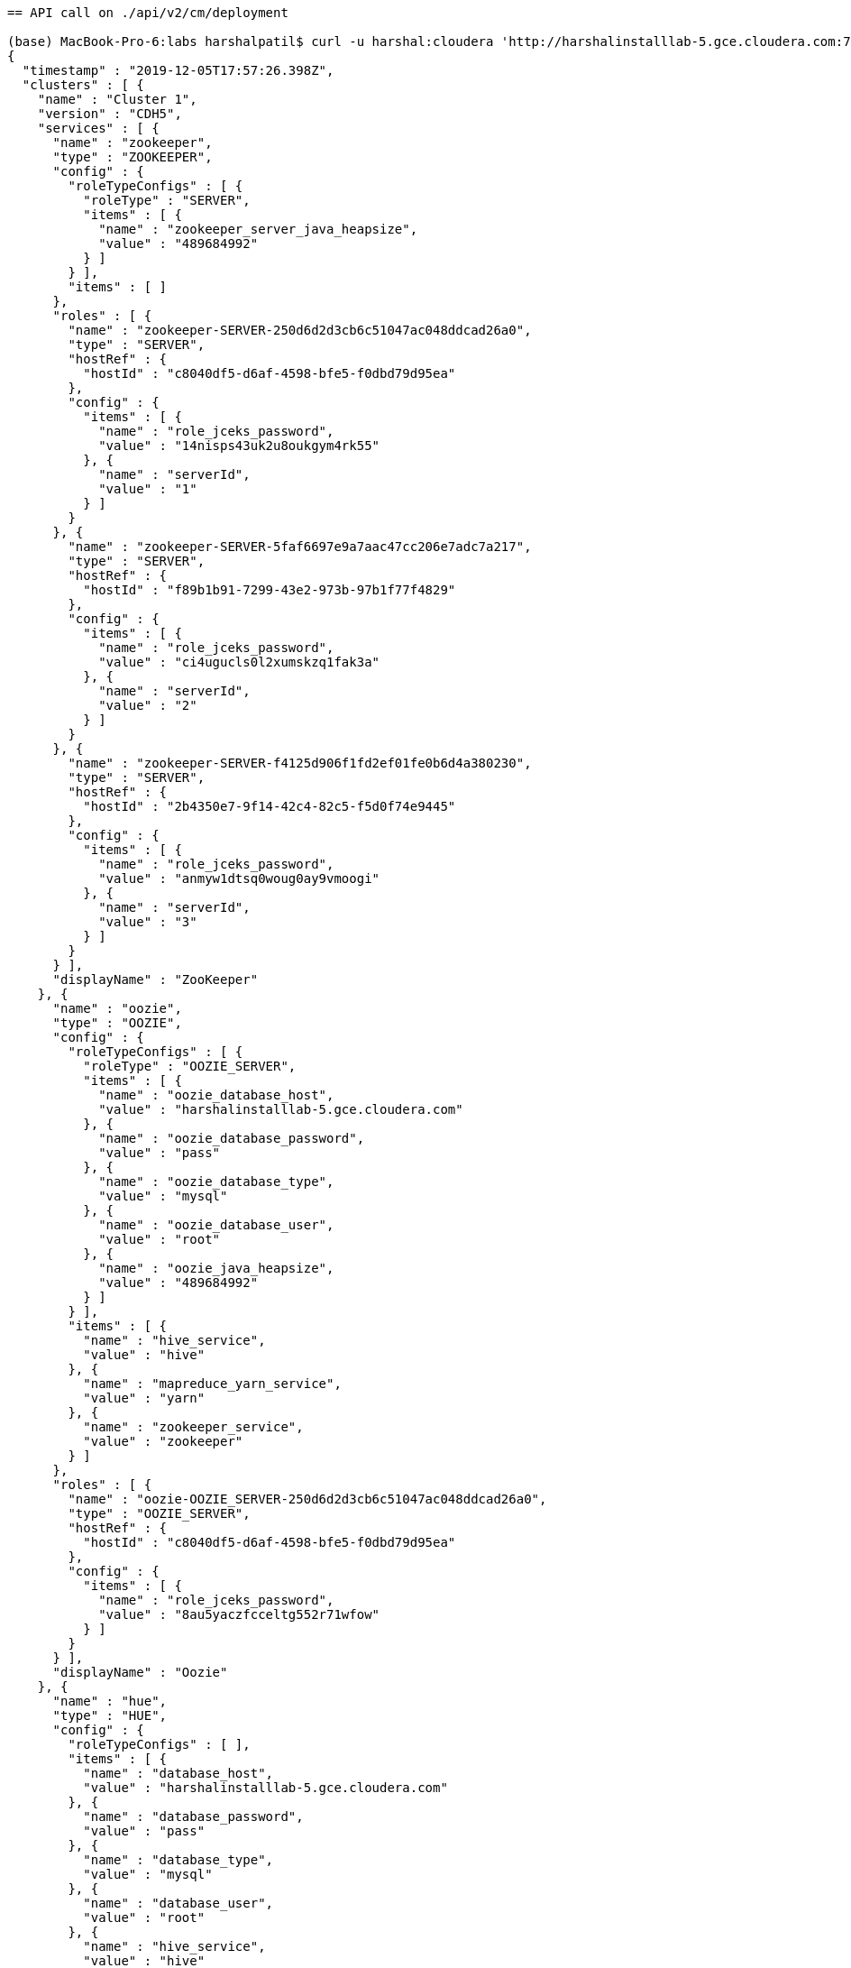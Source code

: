 ....
== API call on ./api/v2/cm/deployment

(base) MacBook-Pro-6:labs harshalpatil$ curl -u harshal:cloudera 'http://harshalinstalllab-5.gce.cloudera.com:7180/api/v2/cm/deployment'
{
  "timestamp" : "2019-12-05T17:57:26.398Z",
  "clusters" : [ {
    "name" : "Cluster 1",
    "version" : "CDH5",
    "services" : [ {
      "name" : "zookeeper",
      "type" : "ZOOKEEPER",
      "config" : {
        "roleTypeConfigs" : [ {
          "roleType" : "SERVER",
          "items" : [ {
            "name" : "zookeeper_server_java_heapsize",
            "value" : "489684992"
          } ]
        } ],
        "items" : [ ]
      },
      "roles" : [ {
        "name" : "zookeeper-SERVER-250d6d2d3cb6c51047ac048ddcad26a0",
        "type" : "SERVER",
        "hostRef" : {
          "hostId" : "c8040df5-d6af-4598-bfe5-f0dbd79d95ea"
        },
        "config" : {
          "items" : [ {
            "name" : "role_jceks_password",
            "value" : "14nisps43uk2u8oukgym4rk55"
          }, {
            "name" : "serverId",
            "value" : "1"
          } ]
        }
      }, {
        "name" : "zookeeper-SERVER-5faf6697e9a7aac47cc206e7adc7a217",
        "type" : "SERVER",
        "hostRef" : {
          "hostId" : "f89b1b91-7299-43e2-973b-97b1f77f4829"
        },
        "config" : {
          "items" : [ {
            "name" : "role_jceks_password",
            "value" : "ci4ugucls0l2xumskzq1fak3a"
          }, {
            "name" : "serverId",
            "value" : "2"
          } ]
        }
      }, {
        "name" : "zookeeper-SERVER-f4125d906f1fd2ef01fe0b6d4a380230",
        "type" : "SERVER",
        "hostRef" : {
          "hostId" : "2b4350e7-9f14-42c4-82c5-f5d0f74e9445"
        },
        "config" : {
          "items" : [ {
            "name" : "role_jceks_password",
            "value" : "anmyw1dtsq0woug0ay9vmoogi"
          }, {
            "name" : "serverId",
            "value" : "3"
          } ]
        }
      } ],
      "displayName" : "ZooKeeper"
    }, {
      "name" : "oozie",
      "type" : "OOZIE",
      "config" : {
        "roleTypeConfigs" : [ {
          "roleType" : "OOZIE_SERVER",
          "items" : [ {
            "name" : "oozie_database_host",
            "value" : "harshalinstalllab-5.gce.cloudera.com"
          }, {
            "name" : "oozie_database_password",
            "value" : "pass"
          }, {
            "name" : "oozie_database_type",
            "value" : "mysql"
          }, {
            "name" : "oozie_database_user",
            "value" : "root"
          }, {
            "name" : "oozie_java_heapsize",
            "value" : "489684992"
          } ]
        } ],
        "items" : [ {
          "name" : "hive_service",
          "value" : "hive"
        }, {
          "name" : "mapreduce_yarn_service",
          "value" : "yarn"
        }, {
          "name" : "zookeeper_service",
          "value" : "zookeeper"
        } ]
      },
      "roles" : [ {
        "name" : "oozie-OOZIE_SERVER-250d6d2d3cb6c51047ac048ddcad26a0",
        "type" : "OOZIE_SERVER",
        "hostRef" : {
          "hostId" : "c8040df5-d6af-4598-bfe5-f0dbd79d95ea"
        },
        "config" : {
          "items" : [ {
            "name" : "role_jceks_password",
            "value" : "8au5yaczfcceltg552r71wfow"
          } ]
        }
      } ],
      "displayName" : "Oozie"
    }, {
      "name" : "hue",
      "type" : "HUE",
      "config" : {
        "roleTypeConfigs" : [ ],
        "items" : [ {
          "name" : "database_host",
          "value" : "harshalinstalllab-5.gce.cloudera.com"
        }, {
          "name" : "database_password",
          "value" : "pass"
        }, {
          "name" : "database_type",
          "value" : "mysql"
        }, {
          "name" : "database_user",
          "value" : "root"
        }, {
          "name" : "hive_service",
          "value" : "hive"
        }, {
          "name" : "hue_webhdfs",
          "value" : "hdfs-NAMENODE-250d6d2d3cb6c51047ac048ddcad26a0"
        }, {
          "name" : "oozie_service",
          "value" : "oozie"
        }, {
          "name" : "zookeeper_service",
          "value" : "zookeeper"
        } ]
      },
      "roles" : [ {
        "name" : "hue-HUE_LOAD_BALANCER-250d6d2d3cb6c51047ac048ddcad26a0",
        "type" : "HUE_LOAD_BALANCER",
        "hostRef" : {
          "hostId" : "c8040df5-d6af-4598-bfe5-f0dbd79d95ea"
        },
        "config" : {
          "items" : [ {
            "name" : "role_jceks_password",
            "value" : "30kea7bnpo281bbve946f6drc"
          } ]
        }
      }, {
        "name" : "hue-HUE_SERVER-250d6d2d3cb6c51047ac048ddcad26a0",
        "type" : "HUE_SERVER",
        "hostRef" : {
          "hostId" : "c8040df5-d6af-4598-bfe5-f0dbd79d95ea"
        },
        "config" : {
          "items" : [ {
            "name" : "navmetadataserver_cmdb_password",
            "value" : "dd41e968-b72b-4aae-ab94-b3485549bc5c"
          }, {
            "name" : "role_jceks_password",
            "value" : "3r4e1bb4uw2l327mz3z7sumdi"
          }, {
            "name" : "secret_key",
            "value" : "ntdtvhE5psdYN1kLQrXD2cv2QwjrlE"
          } ]
        }
      } ],
      "displayName" : "Hue"
    }, {
      "name" : "hdfs",
      "type" : "HDFS",
      "config" : {
        "roleTypeConfigs" : [ {
          "roleType" : "BALANCER",
          "items" : [ {
            "name" : "balancer_java_heapsize",
            "value" : "489684992"
          } ]
        }, {
          "roleType" : "DATANODE",
          "items" : [ {
            "name" : "dfs_data_dir_list",
            "value" : "/dfs/dn"
          }, {
            "name" : "dfs_datanode_du_reserved",
            "value" : "10736126771"
          }, {
            "name" : "dfs_datanode_max_locked_memory",
            "value" : "3998220288"
          } ]
        }, {
          "roleType" : "GATEWAY",
          "items" : [ {
            "name" : "dfs_client_use_trash",
            "value" : "true"
          } ]
        }, {
          "roleType" : "JOURNALNODE",
          "items" : [ {
            "name" : "dfs_journalnode_edits_dir",
            "value" : "/namenode"
          } ]
        }, {
          "roleType" : "NAMENODE",
          "items" : [ {
            "name" : "dfs_name_dir_list",
            "value" : "/dfs/nn"
          }, {
            "name" : "dfs_namenode_servicerpc_address",
            "value" : "8022"
          }, {
            "name" : "namenode_java_heapsize",
            "value" : "489684992"
          } ]
        }, {
          "roleType" : "SECONDARYNAMENODE",
          "items" : [ {
            "name" : "fs_checkpoint_dir_list",
            "value" : "/dfs/snn"
          }, {
            "name" : "secondary_namenode_java_heapsize",
            "value" : "489684992"
          } ]
        } ],
        "items" : [ {
          "name" : "dfs_ha_fencing_cloudera_manager_secret_key",
          "value" : "CyKLDCrjHkQqH1MPLFDGHmNby0rV1d"
        }, {
          "name" : "fc_authorization_secret_key",
          "value" : "Ir5hGu6XNabmMCtjfZGi2clXyTcnAR"
        }, {
          "name" : "http_auth_signature_secret",
          "value" : "oPoGGLze2L3BlEM2F4NpiCrdZ8k6ZB"
        }, {
          "name" : "rm_dirty",
          "value" : "true"
        }, {
          "name" : "zookeeper_service",
          "value" : "zookeeper"
        } ]
      },
      "roles" : [ {
        "name" : "hdfs-BALANCER-250d6d2d3cb6c51047ac048ddcad26a0",
        "type" : "BALANCER",
        "hostRef" : {
          "hostId" : "c8040df5-d6af-4598-bfe5-f0dbd79d95ea"
        },
        "config" : {
          "items" : [ ]
        }
      }, {
        "name" : "hdfs-DATANODE-5faf6697e9a7aac47cc206e7adc7a217",
        "type" : "DATANODE",
        "hostRef" : {
          "hostId" : "f89b1b91-7299-43e2-973b-97b1f77f4829"
        },
        "config" : {
          "items" : [ {
            "name" : "role_jceks_password",
            "value" : "71jsijj11oy5r50oadb9rp6o8"
          } ]
        }
      }, {
        "name" : "hdfs-DATANODE-94b8be2ac5a3e7877d1228c24107aecb",
        "type" : "DATANODE",
        "hostRef" : {
          "hostId" : "5c07bcd3-3d7e-4b74-a3c4-b836c1c484e7"
        },
        "config" : {
          "items" : [ {
            "name" : "role_jceks_password",
            "value" : "71xgcmcmbaemv8ohoh86c1yi7"
          } ]
        }
      }, {
        "name" : "hdfs-DATANODE-f4125d906f1fd2ef01fe0b6d4a380230",
        "type" : "DATANODE",
        "hostRef" : {
          "hostId" : "2b4350e7-9f14-42c4-82c5-f5d0f74e9445"
        },
        "config" : {
          "items" : [ {
            "name" : "role_jceks_password",
            "value" : "c2yjabcjns8isnjsyk3sta332"
          } ]
        }
      }, {
        "name" : "hdfs-DATANODE-f82db06ccb854be81b914c2772b0bd5a",
        "type" : "DATANODE",
        "hostRef" : {
          "hostId" : "f903225a-1795-49d0-81c7-06bb1d7bbac1"
        },
        "config" : {
          "items" : [ {
            "name" : "role_jceks_password",
            "value" : "6xjdzj5u7xyn5idn9esxrkkr7"
          } ]
        }
      }, {
        "name" : "hdfs-FAILOVERCONTROLLER-250d6d2d3cb6c51047ac048ddcad26a0",
        "type" : "FAILOVERCONTROLLER",
        "hostRef" : {
          "hostId" : "c8040df5-d6af-4598-bfe5-f0dbd79d95ea"
        },
        "config" : {
          "items" : [ {
            "name" : "role_jceks_password",
            "value" : "6z0ztxkcefi1q76mug2luaal7"
          } ]
        }
      }, {
        "name" : "hdfs-FAILOVERCONTROLLER-f82db06ccb854be81b914c2772b0bd5a",
        "type" : "FAILOVERCONTROLLER",
        "hostRef" : {
          "hostId" : "f903225a-1795-49d0-81c7-06bb1d7bbac1"
        },
        "config" : {
          "items" : [ {
            "name" : "role_jceks_password",
            "value" : "6259qf1dr6q3wbg1m6iuqcc52"
          } ]
        }
      }, {
        "name" : "hdfs-JOURNALNODE-5faf6697e9a7aac47cc206e7adc7a217",
        "type" : "JOURNALNODE",
        "hostRef" : {
          "hostId" : "f89b1b91-7299-43e2-973b-97b1f77f4829"
        },
        "config" : {
          "items" : [ {
            "name" : "role_jceks_password",
            "value" : "5f10l78wsrttlrmu0p6dvg3jq"
          } ]
        }
      }, {
        "name" : "hdfs-JOURNALNODE-94b8be2ac5a3e7877d1228c24107aecb",
        "type" : "JOURNALNODE",
        "hostRef" : {
          "hostId" : "5c07bcd3-3d7e-4b74-a3c4-b836c1c484e7"
        },
        "config" : {
          "items" : [ {
            "name" : "role_jceks_password",
            "value" : "ctghkf9u47jw52m95673m7m5d"
          } ]
        }
      }, {
        "name" : "hdfs-JOURNALNODE-f4125d906f1fd2ef01fe0b6d4a380230",
        "type" : "JOURNALNODE",
        "hostRef" : {
          "hostId" : "2b4350e7-9f14-42c4-82c5-f5d0f74e9445"
        },
        "config" : {
          "items" : [ {
            "name" : "role_jceks_password",
            "value" : "etwde6b6fhygrpqomasni1s10"
          } ]
        }
      }, {
        "name" : "hdfs-NAMENODE-250d6d2d3cb6c51047ac048ddcad26a0",
        "type" : "NAMENODE",
        "hostRef" : {
          "hostId" : "c8040df5-d6af-4598-bfe5-f0dbd79d95ea"
        },
        "config" : {
          "items" : [ {
            "name" : "autofailover_enabled",
            "value" : "true"
          }, {
            "name" : "dfs_federation_namenode_nameservice",
            "value" : "nameservice1"
          }, {
            "name" : "dfs_namenode_quorum_journal_name",
            "value" : "nameservice1"
          }, {
            "name" : "namenode_id",
            "value" : "96"
          }, {
            "name" : "role_jceks_password",
            "value" : "eyb0ilyp1u4qyvdzkvu51yt47"
          } ]
        }
      }, {
        "name" : "hdfs-NAMENODE-f82db06ccb854be81b914c2772b0bd5a",
        "type" : "NAMENODE",
        "hostRef" : {
          "hostId" : "f903225a-1795-49d0-81c7-06bb1d7bbac1"
        },
        "config" : {
          "items" : [ {
            "name" : "autofailover_enabled",
            "value" : "true"
          }, {
            "name" : "dfs_federation_namenode_nameservice",
            "value" : "nameservice1"
          }, {
            "name" : "dfs_namenode_quorum_journal_name",
            "value" : "nameservice1"
          }, {
            "name" : "namenode_id",
            "value" : "113"
          }, {
            "name" : "role_jceks_password",
            "value" : "bxu3yh0h1or07yul67agqk1ol"
          } ]
        }
      } ],
      "displayName" : "HDFS"
    }, {
      "name" : "yarn",
      "type" : "YARN",
      "config" : {
        "roleTypeConfigs" : [ {
          "roleType" : "GATEWAY",
          "items" : [ {
            "name" : "mapred_reduce_tasks",
            "value" : "4"
          }, {
            "name" : "mapred_submit_replication",
            "value" : "3"
          } ]
        }, {
          "roleType" : "JOBHISTORY",
          "items" : [ {
            "name" : "mr2_jobhistory_java_heapsize",
            "value" : "489684992"
          } ]
        }, {
          "roleType" : "NODEMANAGER",
          "items" : [ {
            "name" : "yarn_nodemanager_heartbeat_interval_ms",
            "value" : "100"
          }, {
            "name" : "yarn_nodemanager_local_dirs",
            "value" : "/yarn/nm"
          }, {
            "name" : "yarn_nodemanager_log_dirs",
            "value" : "/yarn/container-logs"
          }, {
            "name" : "yarn_nodemanager_resource_cpu_vcores",
            "value" : "2"
          }, {
            "name" : "yarn_nodemanager_resource_memory_mb",
            "value" : "3813"
          } ]
        }, {
          "roleType" : "RESOURCEMANAGER",
          "items" : [ {
            "name" : "resource_manager_java_heapsize",
            "value" : "489684992"
          }, {
            "name" : "yarn_scheduler_maximum_allocation_mb",
            "value" : "3813"
          }, {
            "name" : "yarn_scheduler_maximum_allocation_vcores",
            "value" : "2"
          } ]
        } ],
        "items" : [ {
          "name" : "hdfs_service",
          "value" : "hdfs"
        }, {
          "name" : "rm_dirty",
          "value" : "true"
        }, {
          "name" : "zk_authorization_secret_key",
          "value" : "W5TXSzUTbcGKmujNL7oepoDkFbvEoB"
        }, {
          "name" : "zookeeper_service",
          "value" : "zookeeper"
        } ]
      },
      "roles" : [ {
        "name" : "yarn-JOBHISTORY-250d6d2d3cb6c51047ac048ddcad26a0",
        "type" : "JOBHISTORY",
        "hostRef" : {
          "hostId" : "c8040df5-d6af-4598-bfe5-f0dbd79d95ea"
        },
        "config" : {
          "items" : [ {
            "name" : "role_jceks_password",
            "value" : "2xzpqjgkkikhjdffq9on32dph"
          } ]
        }
      }, {
        "name" : "yarn-NODEMANAGER-5faf6697e9a7aac47cc206e7adc7a217",
        "type" : "NODEMANAGER",
        "hostRef" : {
          "hostId" : "f89b1b91-7299-43e2-973b-97b1f77f4829"
        },
        "config" : {
          "items" : [ {
            "name" : "role_jceks_password",
            "value" : "e4t16cw9s7pzb6ewpuwx81n8y"
          } ]
        }
      }, {
        "name" : "yarn-NODEMANAGER-94b8be2ac5a3e7877d1228c24107aecb",
        "type" : "NODEMANAGER",
        "hostRef" : {
          "hostId" : "5c07bcd3-3d7e-4b74-a3c4-b836c1c484e7"
        },
        "config" : {
          "items" : [ {
            "name" : "role_jceks_password",
            "value" : "2apeyq33ilbj0t1fx7yr84ofn"
          } ]
        }
      }, {
        "name" : "yarn-NODEMANAGER-f4125d906f1fd2ef01fe0b6d4a380230",
        "type" : "NODEMANAGER",
        "hostRef" : {
          "hostId" : "2b4350e7-9f14-42c4-82c5-f5d0f74e9445"
        },
        "config" : {
          "items" : [ {
            "name" : "role_jceks_password",
            "value" : "c53ts4hh98ecnckg6mut21atg"
          } ]
        }
      }, {
        "name" : "yarn-NODEMANAGER-f82db06ccb854be81b914c2772b0bd5a",
        "type" : "NODEMANAGER",
        "hostRef" : {
          "hostId" : "f903225a-1795-49d0-81c7-06bb1d7bbac1"
        },
        "config" : {
          "items" : [ {
            "name" : "role_jceks_password",
            "value" : "5ynxetu8uwhs5nbxskgst5vty"
          } ]
        }
      }, {
        "name" : "yarn-RESOURCEMANAGER-250d6d2d3cb6c51047ac048ddcad26a0",
        "type" : "RESOURCEMANAGER",
        "hostRef" : {
          "hostId" : "c8040df5-d6af-4598-bfe5-f0dbd79d95ea"
        },
        "config" : {
          "items" : [ {
            "name" : "rm_id",
            "value" : "103"
          }, {
            "name" : "role_jceks_password",
            "value" : "6janfwhmiu5lduxovh6iy9z9"
          } ]
        }
      } ],
      "displayName" : "YARN (MR2 Included)"
    }, {
      "name" : "hive",
      "type" : "HIVE",
      "config" : {
        "roleTypeConfigs" : [ {
          "roleType" : "HIVEMETASTORE",
          "items" : [ {
            "name" : "hive_metastore_java_heapsize",
            "value" : "489684992"
          } ]
        }, {
          "roleType" : "HIVESERVER2",
          "items" : [ {
            "name" : "hiveserver2_java_heapsize",
            "value" : "489684992"
          }, {
            "name" : "hiveserver2_spark_driver_memory",
            "value" : "966367641"
          }, {
            "name" : "hiveserver2_spark_executor_cores",
            "value" : "2"
          }, {
            "name" : "hiveserver2_spark_executor_memory",
            "value" : "3398487244"
          }, {
            "name" : "hiveserver2_spark_yarn_driver_memory_overhead",
            "value" : "102"
          }, {
            "name" : "hiveserver2_spark_yarn_executor_memory_overhead",
            "value" : "571"
          } ]
        } ],
        "items" : [ {
          "name" : "hive_metastore_database_host",
          "value" : "harshalinstalllab-5.gce.cloudera.com"
        }, {
          "name" : "hive_metastore_database_password",
          "value" : "pass"
        }, {
          "name" : "hive_metastore_database_user",
          "value" : "root"
        }, {
          "name" : "mapreduce_yarn_service",
          "value" : "yarn"
        }, {
          "name" : "zookeeper_service",
          "value" : "zookeeper"
        } ]
      },
      "roles" : [ {
        "name" : "hive-GATEWAY-250d6d2d3cb6c51047ac048ddcad26a0",
        "type" : "GATEWAY",
        "hostRef" : {
          "hostId" : "c8040df5-d6af-4598-bfe5-f0dbd79d95ea"
        },
        "config" : {
          "items" : [ ]
        }
      }, {
        "name" : "hive-GATEWAY-5faf6697e9a7aac47cc206e7adc7a217",
        "type" : "GATEWAY",
        "hostRef" : {
          "hostId" : "f89b1b91-7299-43e2-973b-97b1f77f4829"
        },
        "config" : {
          "items" : [ ]
        }
      }, {
        "name" : "hive-GATEWAY-94b8be2ac5a3e7877d1228c24107aecb",
        "type" : "GATEWAY",
        "hostRef" : {
          "hostId" : "5c07bcd3-3d7e-4b74-a3c4-b836c1c484e7"
        },
        "config" : {
          "items" : [ ]
        }
      }, {
        "name" : "hive-GATEWAY-f4125d906f1fd2ef01fe0b6d4a380230",
        "type" : "GATEWAY",
        "hostRef" : {
          "hostId" : "2b4350e7-9f14-42c4-82c5-f5d0f74e9445"
        },
        "config" : {
          "items" : [ ]
        }
      }, {
        "name" : "hive-GATEWAY-f82db06ccb854be81b914c2772b0bd5a",
        "type" : "GATEWAY",
        "hostRef" : {
          "hostId" : "f903225a-1795-49d0-81c7-06bb1d7bbac1"
        },
        "config" : {
          "items" : [ ]
        }
      }, {
        "name" : "hive-HIVEMETASTORE-250d6d2d3cb6c51047ac048ddcad26a0",
        "type" : "HIVEMETASTORE",
        "hostRef" : {
          "hostId" : "c8040df5-d6af-4598-bfe5-f0dbd79d95ea"
        },
        "config" : {
          "items" : [ {
            "name" : "role_jceks_password",
            "value" : "1upiayrq8qfwgb0vzujhxrid9"
          } ]
        }
      }, {
        "name" : "hive-HIVESERVER2-250d6d2d3cb6c51047ac048ddcad26a0",
        "type" : "HIVESERVER2",
        "hostRef" : {
          "hostId" : "c8040df5-d6af-4598-bfe5-f0dbd79d95ea"
        },
        "config" : {
          "items" : [ {
            "name" : "role_jceks_password",
            "value" : "6s1adggi1rbfmd8d8f30vw2ct"
          } ]
        }
      } ],
      "displayName" : "Hive"
    } ]
  } ],
  "hosts" : [ {
    "hostId" : "c8040df5-d6af-4598-bfe5-f0dbd79d95ea",
    "ipAddress" : "172.31.116.204",
    "hostname" : "harshalinstalllab-1.gce.cloudera.com",
    "rackId" : "/default",
    "config" : {
      "items" : [ ]
    }
  }, {
    "hostId" : "f89b1b91-7299-43e2-973b-97b1f77f4829",
    "ipAddress" : "172.31.116.207",
    "hostname" : "harshalinstalllab-2.gce.cloudera.com",
    "rackId" : "/default",
    "config" : {
      "items" : [ ]
    }
  }, {
    "hostId" : "f903225a-1795-49d0-81c7-06bb1d7bbac1",
    "ipAddress" : "172.31.116.203",
    "hostname" : "harshalinstalllab-3.gce.cloudera.com",
    "rackId" : "/default",
    "config" : {
      "items" : [ ]
    }
  }, {
    "hostId" : "5c07bcd3-3d7e-4b74-a3c4-b836c1c484e7",
    "ipAddress" : "172.31.116.206",
    "hostname" : "harshalinstalllab-4.gce.cloudera.com",
    "rackId" : "/default",
    "config" : {
      "items" : [ ]
    }
  }, {
    "hostId" : "2b4350e7-9f14-42c4-82c5-f5d0f74e9445",
    "ipAddress" : "172.31.116.202",
    "hostname" : "harshalinstalllab-5.gce.cloudera.com",
    "rackId" : "/default",
    "config" : {
      "items" : [ ]
    }
  } ],
  "users" : [ {
    "name" : "__cloudera_internal_user__hue-HUE_SERVER-250d6d2d3cb6c51047ac048ddcad26a0",
    "roles" : [ "ROLE_NAVIGATOR_ADMIN" ],
    "pwHash" : "dd17575bb5559b73274377ace8291c60cc8ea149a205e843fe0ef06da6a5bfbe",
    "pwSalt" : -3104702736571547959,
    "pwLogin" : true
  }, {
    "name" : "__cloudera_internal_user__mgmt-EVENTSERVER-250d6d2d3cb6c51047ac048ddcad26a0",
    "roles" : [ "ROLE_USER" ],
    "pwHash" : "0f28f8582152a9e4627a9953bf63b173b2e95a6d903d2df9d94947ce73fac1dd",
    "pwSalt" : 2699543163318846440,
    "pwLogin" : true
  }, {
    "name" : "__cloudera_internal_user__mgmt-HOSTMONITOR-250d6d2d3cb6c51047ac048ddcad26a0",
    "roles" : [ "ROLE_USER" ],
    "pwHash" : "a907619286f32afc8de36e36b14cf9687b379961a513077954d989c930d12a38",
    "pwSalt" : 6936196884074236150,
    "pwLogin" : true
  }, {
    "name" : "__cloudera_internal_user__mgmt-REPORTSMANAGER-250d6d2d3cb6c51047ac048ddcad26a0",
    "roles" : [ "ROLE_USER" ],
    "pwHash" : "c7c997de91ad03a4ca49ce4b145704b0f0fd5faf31735534f3a4f8eeb2099bbe",
    "pwSalt" : 8695327458806072005,
    "pwLogin" : true
  }, {
    "name" : "__cloudera_internal_user__mgmt-SERVICEMONITOR-250d6d2d3cb6c51047ac048ddcad26a0",
    "roles" : [ "ROLE_USER" ],
    "pwHash" : "51213c41f7ed36c9f91bb1458f72ecc25d7cc3f3f29b5ffc3748413225e4b776",
    "pwSalt" : -2400478489401500928,
    "pwLogin" : true
  }, {
    "name" : "admin",
    "roles" : [ "ROLE_LIMITED" ],
    "pwHash" : "0457ac82a721e6da729ae38c5fee85e0be49497bb8796050751e73629469b40a",
    "pwSalt" : 7939660908130883034,
    "pwLogin" : true
  }, {
    "name" : "harshal",
    "roles" : [ "ROLE_ADMIN" ],
    "pwHash" : "a30c069ad4a0d97632685cdfa2b2f94c10d1f443ce74a6c68f4502b1590e6130",
    "pwSalt" : -5537409822209338369,
    "pwLogin" : true
  }, {
    "name" : "minotaur",
    "roles" : [ "ROLE_CONFIGURATOR" ],
    "pwHash" : "e15dd68f334538343b42ea58ffbb413fa179a0109b0698b9991e0babb07fd5a3",
    "pwSalt" : 5374749231331107894,
    "pwLogin" : true
  } ],
  "versionInfo" : {
    "version" : "5.15.2",
    "buildUser" : "jenkins",
    "buildTimestamp" : "20181111-0722",
    "gitHash" : "bb8bf45c81fd454610b53e4945ceb482361f7568",
    "snapshot" : false
  },
  "managementService" : {
    "name" : "mgmt",
    "type" : "MGMT",
    "config" : {
      "roleTypeConfigs" : [ {
        "roleType" : "EVENTSERVER",
        "items" : [ {
          "name" : "event_server_heapsize",
          "value" : "489684992"
        } ]
      }, {
        "roleType" : "HOSTMONITOR",
        "items" : [ {
          "name" : "firehose_heapsize",
          "value" : "489684992"
        }, {
          "name" : "firehose_non_java_memory_bytes",
          "value" : "805306368"
        } ]
      }, {
        "roleType" : "REPORTSMANAGER",
        "items" : [ {
          "name" : "headlamp_database_host",
          "value" : "harshalinstalllab-5.gce.cloudera.com"
        }, {
          "name" : "headlamp_database_name",
          "value" : "rman"
        }, {
          "name" : "headlamp_database_password",
          "value" : "pass"
        }, {
          "name" : "headlamp_database_user",
          "value" : "root"
        }, {
          "name" : "headlamp_heapsize",
          "value" : "489684992"
        } ]
      }, {
        "roleType" : "SERVICEMONITOR",
        "items" : [ {
          "name" : "firehose_heapsize",
          "value" : "489684992"
        }, {
          "name" : "firehose_non_java_memory_bytes",
          "value" : "805306368"
        } ]
      } ],
      "items" : [ ]
    },
    "roles" : [ {
      "name" : "mgmt-ALERTPUBLISHER-250d6d2d3cb6c51047ac048ddcad26a0",
      "type" : "ALERTPUBLISHER",
      "hostRef" : {
        "hostId" : "c8040df5-d6af-4598-bfe5-f0dbd79d95ea"
      },
      "config" : {
        "items" : [ {
          "name" : "role_jceks_password",
          "value" : "6l4roionse77m0g674mn95df0"
        } ]
      }
    }, {
      "name" : "mgmt-EVENTSERVER-250d6d2d3cb6c51047ac048ddcad26a0",
      "type" : "EVENTSERVER",
      "hostRef" : {
        "hostId" : "c8040df5-d6af-4598-bfe5-f0dbd79d95ea"
      },
      "config" : {
        "items" : [ {
          "name" : "role_jceks_password",
          "value" : "9kmh7oaaollttezaaaxo8x15a"
        } ]
      }
    }, {
      "name" : "mgmt-HOSTMONITOR-250d6d2d3cb6c51047ac048ddcad26a0",
      "type" : "HOSTMONITOR",
      "hostRef" : {
        "hostId" : "c8040df5-d6af-4598-bfe5-f0dbd79d95ea"
      },
      "config" : {
        "items" : [ {
          "name" : "role_jceks_password",
          "value" : "7bqkv9ppsja5bt893rcmavt6w"
        } ]
      }
    }, {
      "name" : "mgmt-REPORTSMANAGER-250d6d2d3cb6c51047ac048ddcad26a0",
      "type" : "REPORTSMANAGER",
      "hostRef" : {
        "hostId" : "c8040df5-d6af-4598-bfe5-f0dbd79d95ea"
      },
      "config" : {
        "items" : [ {
          "name" : "role_jceks_password",
          "value" : "20wd76es47pqn5jwiaocwalfm"
        } ]
      }
    }, {
      "name" : "mgmt-SERVICEMONITOR-250d6d2d3cb6c51047ac048ddcad26a0",
      "type" : "SERVICEMONITOR",
      "hostRef" : {
        "hostId" : "c8040df5-d6af-4598-bfe5-f0dbd79d95ea"
      },
      "config" : {
        "items" : [ {
          "name" : "role_jceks_password",
          "value" : "7peohc6z6vhpg0vzr0lqy7jac"
        } ]
      }
    } ],
    "displayName" : "Cloudera Management Service"
  },
  "managerSettings" : {
    "items" : [ {
      "name" : "CLUSTER_STATS_START",
      "value" : "10/26/2012 10:10"
    }, {
      "name" : "PUBLIC_CLOUD_STATUS",
      "value" : "NOT_ON_PUBLIC_CLOUD"
    }, {
      "name" : "REMOTE_PARCEL_REPO_URLS",
      "value" : "https://archive.cloudera.com/cdh5/parcels/{latest_supported}/,https://archive.cloudera.com/cdh4/parcels/latest/,https://archive.cloudera.com/impala/parcels/latest/,https://archive.cloudera.com/search/parcels/latest/,https://archive.cloudera.com/accumulo/parcels/1.4/,https://archive.cloudera.com/accumulo-c5/parcels/latest/,https://archive.cloudera.com/kafka/parcels/latest/,http://archive.cloudera.com/kudu/parcels/latest/,https://archive.cloudera.com/spark/parcels/latest/,https://archive.cloudera.com/sqoop-connectors/parcels/latest/"
    } ]
  }
(base) MacBook-Pro-6:labs harshalpatil$ 

== SERVICE ENQUIRY

(base) MacBook-Pro-6:labs harshalpatil$ curl -u harshal:cloudera 'http://harshalinstalllab-5.gce.cloudera.com:7180/api/v1/clusters/Cluster%201/services'
{
  "items" : [ {
    "name" : "zookeeper",
    "type" : "ZOOKEEPER",
    "clusterRef" : {
      "clusterName" : "cluster"
    },
    "serviceUrl" : "http://harshalinstalllab-5.gce.cloudera.com:7180/cmf/serviceRedirect/zookeeper",
    "serviceState" : "STARTED",
    "healthSummary" : "GOOD",
    "healthChecks" : [ {
      "name" : "ZOOKEEPER_CANARY_HEALTH",
      "summary" : "GOOD"
    }, {
      "name" : "ZOOKEEPER_SERVERS_HEALTHY",
      "summary" : "GOOD"
    } ],
    "configStale" : false
  }, {
    "name" : "oozie",
    "type" : "OOZIE",
    "clusterRef" : {
      "clusterName" : "cluster"
    },
    "serviceUrl" : "http://harshalinstalllab-5.gce.cloudera.com:7180/cmf/serviceRedirect/oozie",
    "serviceState" : "STARTED",
    "healthSummary" : "GOOD",
    "healthChecks" : [ {
      "name" : "OOZIE_OOZIE_SERVERS_HEALTHY",
      "summary" : "GOOD"
    } ],
    "configStale" : false
  }, {
    "name" : "hue",
    "type" : "HUE",
    "clusterRef" : {
      "clusterName" : "cluster"
    },
    "serviceUrl" : "http://harshalinstalllab-5.gce.cloudera.com:7180/cmf/serviceRedirect/hue",
    "serviceState" : "STARTED",
    "healthSummary" : "GOOD",
    "healthChecks" : [ {
      "name" : "HUE_HUE_SERVERS_HEALTHY",
      "summary" : "GOOD"
    }, {
      "name" : "HUE_LOAD_BALANCER_HEALTHY",
      "summary" : "GOOD"
    } ],
    "configStale" : false
  }, {
    "name" : "hdfs",
    "type" : "HDFS",
    "clusterRef" : {
      "clusterName" : "cluster"
    },
    "serviceUrl" : "http://harshalinstalllab-5.gce.cloudera.com:7180/cmf/serviceRedirect/hdfs",
    "serviceState" : "STARTED",
    "healthSummary" : "GOOD",
    "healthChecks" : [ {
      "name" : "HDFS_BLOCKS_WITH_CORRUPT_REPLICAS",
      "summary" : "GOOD"
    }, {
      "name" : "HDFS_CANARY_HEALTH",
      "summary" : "GOOD"
    }, {
      "name" : "HDFS_DATA_NODES_HEALTHY",
      "summary" : "GOOD"
    }, {
      "name" : "HDFS_FAILOVER_CONTROLLERS_HEALTHY",
      "summary" : "GOOD"
    }, {
      "name" : "HDFS_FREE_SPACE_REMAINING",
      "summary" : "GOOD"
    }, {
      "name" : "HDFS_HA_NAMENODE_HEALTH",
      "summary" : "GOOD"
    }, {
      "name" : "HDFS_MISSING_BLOCKS",
      "summary" : "GOOD"
    }, {
      "name" : "HDFS_UNDER_REPLICATED_BLOCKS",
      "summary" : "GOOD"
    } ],
    "configStale" : false
  }, {
    "name" : "yarn",
    "type" : "YARN",
    "clusterRef" : {
      "clusterName" : "cluster"
    },
    "serviceUrl" : "http://harshalinstalllab-5.gce.cloudera.com:7180/cmf/serviceRedirect/yarn",
    "serviceState" : "STARTED",
    "healthSummary" : "GOOD",
    "healthChecks" : [ {
      "name" : "YARN_JOBHISTORY_HEALTH",
      "summary" : "GOOD"
    }, {
      "name" : "YARN_NODE_MANAGERS_HEALTHY",
      "summary" : "GOOD"
    }, {
      "name" : "YARN_RESOURCEMANAGERS_HEALTH",
      "summary" : "GOOD"
    }, {
      "name" : "YARN_USAGE_AGGREGATION_HEALTH",
      "summary" : "DISABLED"
    } ],
    "configStale" : false
  }, {
    "name" : "hive",
    "type" : "HIVE",
    "clusterRef" : {
      "clusterName" : "cluster"
    },
    "serviceUrl" : "http://harshalinstalllab-5.gce.cloudera.com:7180/cmf/serviceRedirect/hive",
    "serviceState" : "STARTED",
    "healthSummary" : "GOOD",
    "healthChecks" : [ {
      "name" : "HIVE_HIVEMETASTORES_HEALTHY",
      "summary" : "GOOD"
    }, {
      "name" : "HIVE_HIVESERVER2S_HEALTHY",
      "summary" : "GOOD"
    } ],
    "configStale" : false
  } ]
}(base) MacBook-Pro-6:labs harshalpatil$ 

== HIVE SERVICE STOP and START

(base) MacBook-Pro-6:labs harshalpatil$ curl -X POST -u harshal:cloudera 'http://harshalinstalllab-5.gce.cloudera.com:7180/api/v1/clusters/Cluster%201/services/hive/commands/stop'
{
  "id" : 232,
  "name" : "Stop",
  "startTime" : "2019-12-05T18:19:46.426Z",
  "active" : true,
  "serviceRef" : {
    "clusterName" : "cluster",
    "serviceName" : "hive"
  }

(base) MacBook-Pro-6:labs harshalpatil$ curl -X POST -u harshal:cloudera 'http://harshalinstalllab-5.gce.cloudera.com:7180/api/v1/clusters/Cluster%201/services/hive/commands/start'
{
  "id" : 236,
  "name" : "Start",
  "startTime" : "2019-12-05T18:20:48.030Z",
  "active" : true,
  "serviceRef" : {
    "clusterName" : "cluster",
    "serviceName" : "hive"
  }

....




